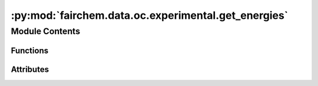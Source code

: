 :py:mod:`fairchem.data.oc.experimental.get_energies`
====================================================

.. py:module:: fairchem.data.oc.experimental.get_energies


Module Contents
---------------


Functions
~~~~~~~~~

.. autoapisummary::

   fairchem.data.oc.experimental.get_energies.extract_file
   fairchem.data.oc.experimental.get_energies.process_func



Attributes
~~~~~~~~~~

.. autoapisummary::

   fairchem.data.oc.experimental.get_energies.input_folder


.. py:function:: extract_file(zipname, file_to_unzip, extract_to)


.. py:function:: process_func(indices, dirlist, ans)


.. py:data:: input_folder
   :value: 'temp_download/'

   

